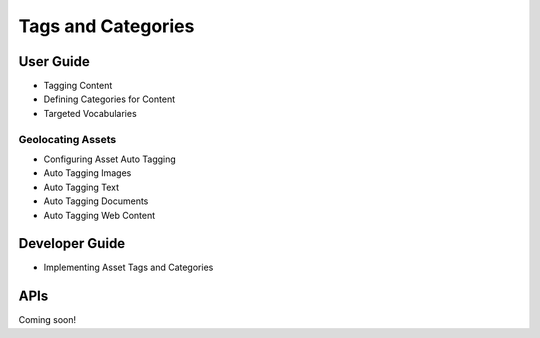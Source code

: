 Tags and Categories
===================

User Guide
----------

* Tagging Content
* Defining Categories for Content
* Targeted Vocabularies

Geolocating Assets
~~~~~~~~~~~~~~~~~~

* Configuring Asset Auto Tagging
* Auto Tagging Images
* Auto Tagging Text
* Auto Tagging Documents
* Auto Tagging Web Content

Developer Guide
---------------

* Implementing Asset Tags and Categories

APIs
----
Coming soon!